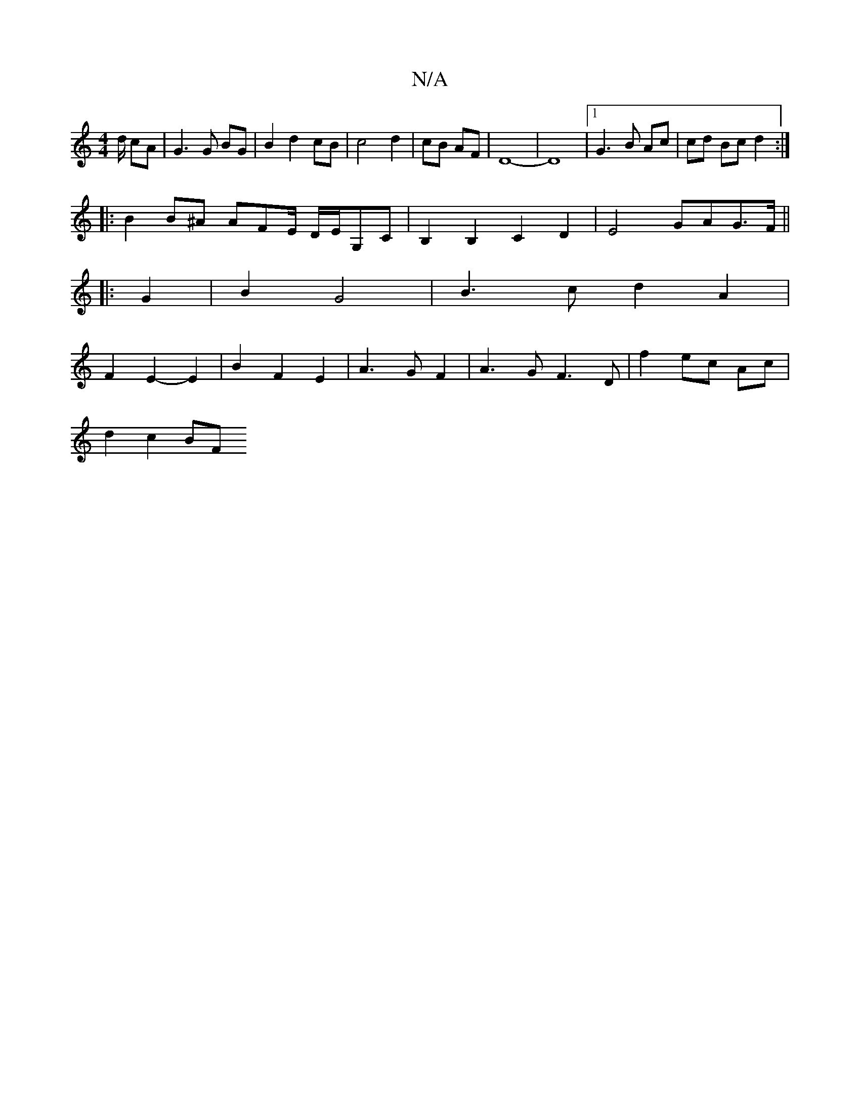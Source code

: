 X:1
T:N/A
M:4/4
R:N/A
K:Cmajor
/d/ cA|G3G BG|B2 d2 cB|c4d2|cB AF|D8-|D8 |1 G3 B Ac | cd Bc d2:|
|: B2 B^A AFE/ D/E/G,C|B,2B,2 C2 D2 | E4 GAG>F||
|:G2|B2 G4 | B3c d2 A2|
F2E2- E2 | B2 F2 E2 | A3 G F2 | A3 G F3 D | f2 ec Ac |
d2c2 BF